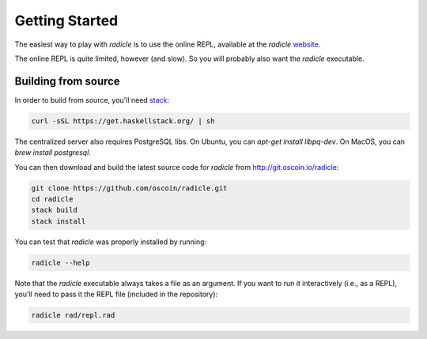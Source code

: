 Getting Started
==================

The easiest way to play with `radicle` is to use the online REPL, available at
the `radicle` website_.

.. _website: http://radicle.xyz

The online REPL is quite limited, however (and slow). So you will probably also
want the `radicle` executable.

Building from source
----------------------

In order to build from source, you'll need stack_:

.. _stack: https://docs.haskellstack.org/en/stable/README/

.. code-block:: bash

    curl -sSL https://get.haskellstack.org/ | sh

The centralized server also requires PostgreSQL libs. On Ubuntu, you can
`apt-get install libpq-dev`. On MacOS, you can `brew install postgresql`.

You can then download and build the latest source code for `radicle` from
http://git.oscoin.io/radicle:

.. code-block:: bash

    git clone https://github.com/oscoin/radicle.git
    cd radicle
    stack build
    stack install

You can test that `radicle` was properly installed by running:

.. code-block:: bash

    radicle --help

Note that the `radicle` executable always takes a file as an argument. If you
want to run it interactively (i.e., as a REPL), you'll need to pass it the REPL
file (included in the repository):


.. code-block:: bash

    radicle rad/repl.rad
